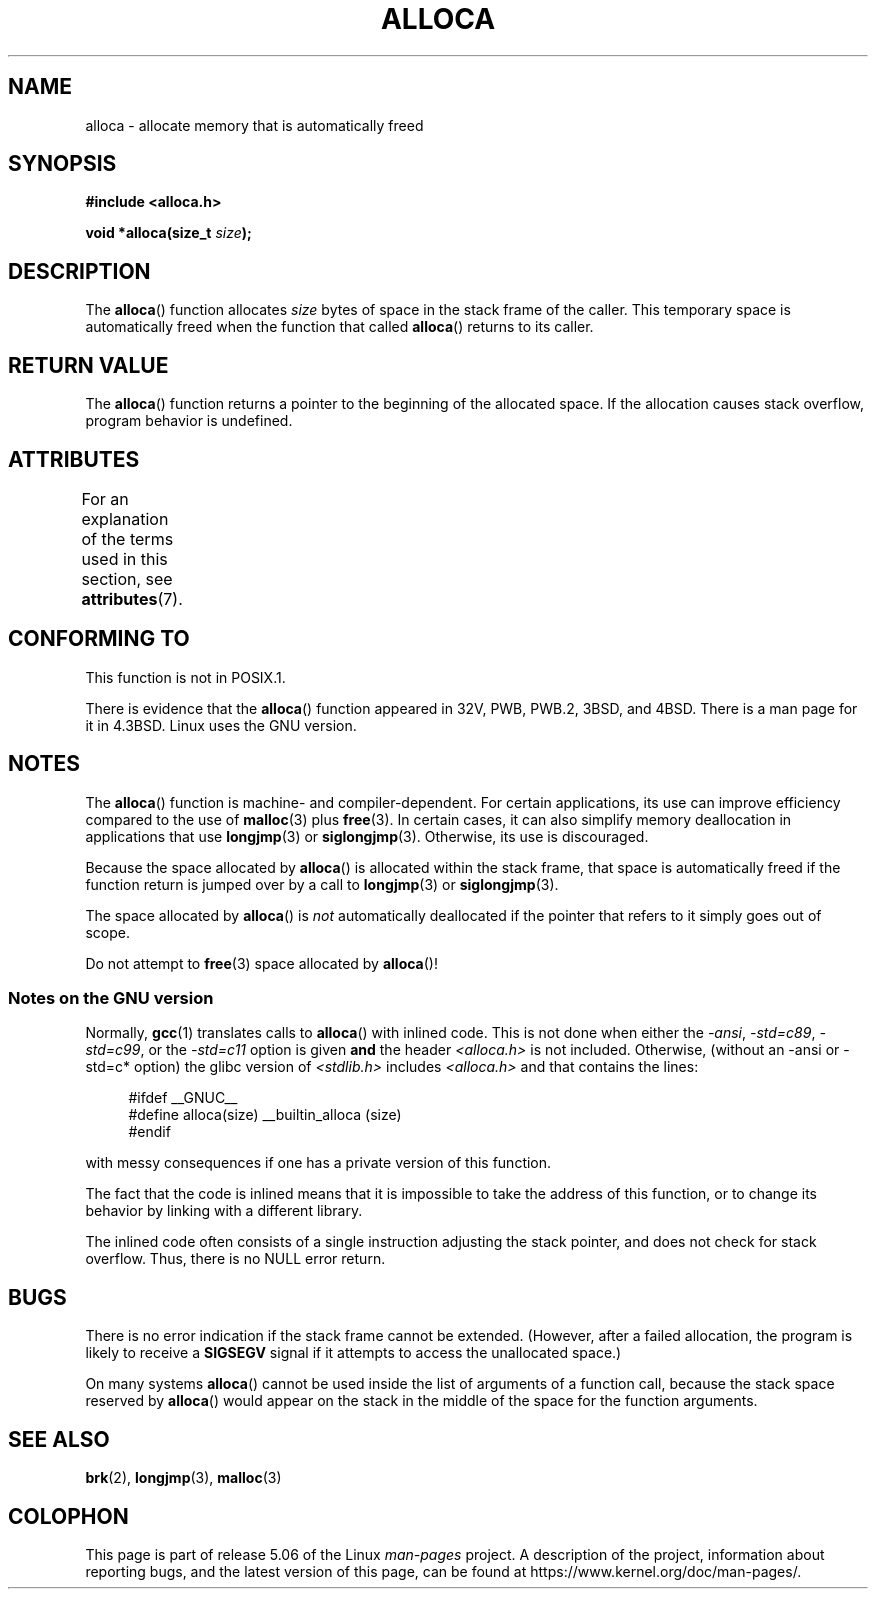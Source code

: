 .\" Copyright (c) 1980, 1991 Regents of the University of California.
.\" All rights reserved.
.\"
.\" %%%LICENSE_START(BSD_4_CLAUSE_UCB)
.\" Redistribution and use in source and binary forms, with or without
.\" modification, are permitted provided that the following conditions
.\" are met:
.\" 1. Redistributions of source code must retain the above copyright
.\"    notice, this list of conditions and the following disclaimer.
.\" 2. Redistributions in binary form must reproduce the above copyright
.\"    notice, this list of conditions and the following disclaimer in the
.\"    documentation and/or other materials provided with the distribution.
.\" 3. All advertising materials mentioning features or use of this software
.\"    must display the following acknowledgement:
.\"	This product includes software developed by the University of
.\"	California, Berkeley and its contributors.
.\" 4. Neither the name of the University nor the names of its contributors
.\"    may be used to endorse or promote products derived from this software
.\"    without specific prior written permission.
.\"
.\" THIS SOFTWARE IS PROVIDED BY THE REGENTS AND CONTRIBUTORS ``AS IS'' AND
.\" ANY EXPRESS OR IMPLIED WARRANTIES, INCLUDING, BUT NOT LIMITED TO, THE
.\" IMPLIED WARRANTIES OF MERCHANTABILITY AND FITNESS FOR A PARTICULAR PURPOSE
.\" ARE DISCLAIMED.  IN NO EVENT SHALL THE REGENTS OR CONTRIBUTORS BE LIABLE
.\" FOR ANY DIRECT, INDIRECT, INCIDENTAL, SPECIAL, EXEMPLARY, OR CONSEQUENTIAL
.\" DAMAGES (INCLUDING, BUT NOT LIMITED TO, PROCUREMENT OF SUBSTITUTE GOODS
.\" OR SERVICES; LOSS OF USE, DATA, OR PROFITS; OR BUSINESS INTERRUPTION)
.\" HOWEVER CAUSED AND ON ANY THEORY OF LIABILITY, WHETHER IN CONTRACT, STRICT
.\" LIABILITY, OR TORT (INCLUDING NEGLIGENCE OR OTHERWISE) ARISING IN ANY WAY
.\" OUT OF THE USE OF THIS SOFTWARE, EVEN IF ADVISED OF THE POSSIBILITY OF
.\" SUCH DAMAGE.
.\" %%%LICENSE_END
.\"
.\"     @(#)alloca.3	5.1 (Berkeley) 5/2/91
.\"
.\" Converted Mon Nov 29 11:05:55 1993 by Rik Faith <faith@cs.unc.edu>
.\" Modified Tue Oct 22 23:41:56 1996 by Eric S. Raymond <esr@thyrsus.com>
.\" Modified 2002-07-17, aeb
.\" 2008-01-24, mtk:
.\"     Various rewrites and additions (notes on longjmp() and SIGSEGV).
.\"     Weaken warning against use of alloca() (as per Debian bug 461100).
.\"
.TH ALLOCA 3 2019-03-06 "GNU" "Linux Programmer's Manual"
.SH NAME
alloca \- allocate memory that is automatically freed
.SH SYNOPSIS
.B #include <alloca.h>
.PP
.BI "void *alloca(size_t " size );
.SH DESCRIPTION
The
.BR alloca ()
function allocates
.I size
bytes of space in the stack frame of the caller.
This temporary space is
automatically freed when the function that called
.BR alloca ()
returns to its caller.
.SH RETURN VALUE
The
.BR alloca ()
function returns a pointer to the beginning of the allocated space.
If the allocation causes stack overflow, program behavior is undefined.
.SH ATTRIBUTES
For an explanation of the terms used in this section, see
.BR attributes (7).
.TS
allbox;
lb lb lb
l l l.
Interface	Attribute	Value
T{
.BR alloca ()
T}	Thread safety	MT-Safe
.TE
.SH CONFORMING TO
This function is not in POSIX.1.
.PP
There is evidence that the
.BR alloca ()
function appeared in 32V, PWB, PWB.2, 3BSD, and 4BSD.
There is a man page for it in 4.3BSD.
Linux uses the GNU version.
.SH NOTES
The
.BR alloca ()
function is machine- and compiler-dependent.
For certain applications,
its use can improve efficiency compared to the use of
.BR malloc (3)
plus
.BR free (3).
In certain cases,
it can also simplify memory deallocation in applications that use
.BR longjmp (3)
or
.BR siglongjmp (3).
Otherwise, its use is discouraged.
.PP
Because the space allocated by
.BR alloca ()
is allocated within the stack frame,
that space is automatically freed if the function return
is jumped over by a call to
.BR longjmp (3)
or
.BR siglongjmp (3).
.PP
The space allocated by
.BR alloca ()
is
.I not
automatically deallocated if the pointer that refers to it
simply goes out of scope.
.PP
Do not attempt to
.BR free (3)
space allocated by
.BR alloca ()!
.SS Notes on the GNU version
Normally,
.BR gcc (1)
translates calls to
.BR alloca ()
with inlined code.
This is not done when either the
.IR "\-ansi" ,
.IR "\-std=c89" ,
.IR "\-std=c99" ,
or the
.IR "\-std=c11"
option is given
.BR and
the header
.I <alloca.h>
is not included.
Otherwise, (without an \-ansi or \-std=c* option) the glibc version of
.I <stdlib.h>
includes
.I <alloca.h>
and that contains the lines:
.PP
.in +4n
.EX
#ifdef  __GNUC__
#define alloca(size)   __builtin_alloca (size)
#endif
.EE
.in
.PP
with messy consequences if one has a private version of this function.
.PP
The fact that the code is inlined means that it is impossible
to take the address of this function, or to change its behavior
by linking with a different library.
.PP
The inlined code often consists of a single instruction adjusting
the stack pointer, and does not check for stack overflow.
Thus, there is no NULL error return.
.SH BUGS
There is no error indication if the stack frame cannot be extended.
(However, after a failed allocation, the program is likely to receive a
.B SIGSEGV
signal if it attempts to access the unallocated space.)
.PP
On many systems
.BR alloca ()
cannot be used inside the list of arguments of a function call, because
the stack space reserved by
.BR alloca ()
would appear on the stack in the middle of the space for the
function arguments.
.SH SEE ALSO
.BR brk (2),
.BR longjmp (3),
.BR malloc (3)
.SH COLOPHON
This page is part of release 5.06 of the Linux
.I man-pages
project.
A description of the project,
information about reporting bugs,
and the latest version of this page,
can be found at
\%https://www.kernel.org/doc/man\-pages/.
